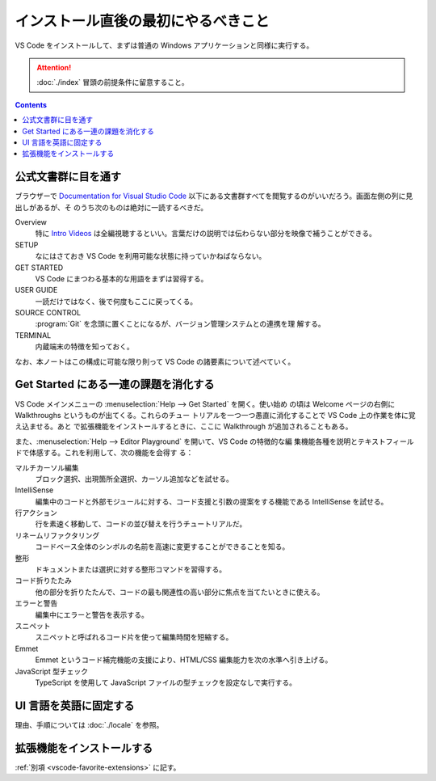 ======================================================================
インストール直後の最初にやるべきこと
======================================================================

VS Code をインストールして、まずは普通の Windows アプリケーションと同様に実行する。

.. attention::

   :doc:`./index` 冒頭の前提条件に留意すること。

.. contents::

公式文書群に目を通す
======================================================================

ブラウザーで `Documentation for Visual Studio Code <https://code.visualstudio.com/docs>`__
以下にある文書群すべてを閲覧するのがいいだろう。画面左側の列に見出しがあるが、そ
のうち次のものは絶対に一読するべきだ。

Overview
    特に `Intro Videos <https://code.visualstudio.com/docs/getstarted/introvideos>`__
    は全編視聴するといい。言葉だけの説明では伝わらない部分を映像で補うことができる。
SETUP
    なにはさておき VS Code を利用可能な状態に持っていかねばならない。
GET STARTED
    VS Code にまつわる基本的な用語をまずは習得する。
USER GUIDE
    一読だけではなく、後で何度もここに戻ってくる。
SOURCE CONTROL
    :program:`Git` を念頭に置くことになるが、バージョン管理システムとの連携を理
    解する。
TERMINAL
    内蔵端末の特徴を知っておく。

なお、本ノートはこの構成に可能な限り則って VS Code の諸要素について述べていく。

Get Started にある一連の課題を消化する
======================================================================

VS Code メインメニューの :menuselection:`Help --> Get Started` を開く。使い始め
の頃は Welcome ページの右側に Walkthroughs というものが出てくる。これらのチュー
トリアルを一つ一つ愚直に消化することで VS Code 上の作業を体に覚え込ませる。あと
で拡張機能をインストールするときに、ここに Walkthrough が追加されることもある。

また、:menuselection:`Help --> Editor Playground` を開いて、VS Code の特徴的な編
集機能各種を説明とテキストフィールドで体感する。これを利用して、次の機能を会得す
る：

マルチカーソル編集
    ブロック選択、出現箇所全選択、カーソル追加などを試せる。
IntelliSense
    編集中のコードと外部モジュールに対する、コード支援と引数の提案をする機能である
    IntelliSense を試せる。
行アクション
    行を素速く移動して、コードの並び替えを行うチュートリアルだ。
リネームリファクタリング
    コードベース全体のシンボルの名前を高速に変更することができることを知る。
整形
    ドキュメントまたは選択に対する整形コマンドを習得する。
コード折りたたみ
    他の部分を折りたたんで、コードの最も関連性の高い部分に焦点を当てたいときに使える。
エラーと警告
    編集中にエラーと警告を表示する。
スニペット
    スニペットと呼ばれるコード片を使って編集時間を短縮する。
Emmet
    Emmet というコード補完機能の支援により、HTML/CSS 編集能力を次の水準へ引き上げる。
JavaScript 型チェック
    TypeScript を使用して JavaScript ファイルの型チェックを設定なしで実行する。

UI 言語を英語に固定する
======================================================================

理由、手順については :doc:`./locale` を参照。

拡張機能をインストールする
======================================================================

:ref:`別項 <vscode-favorite-extensions>` に記す。
